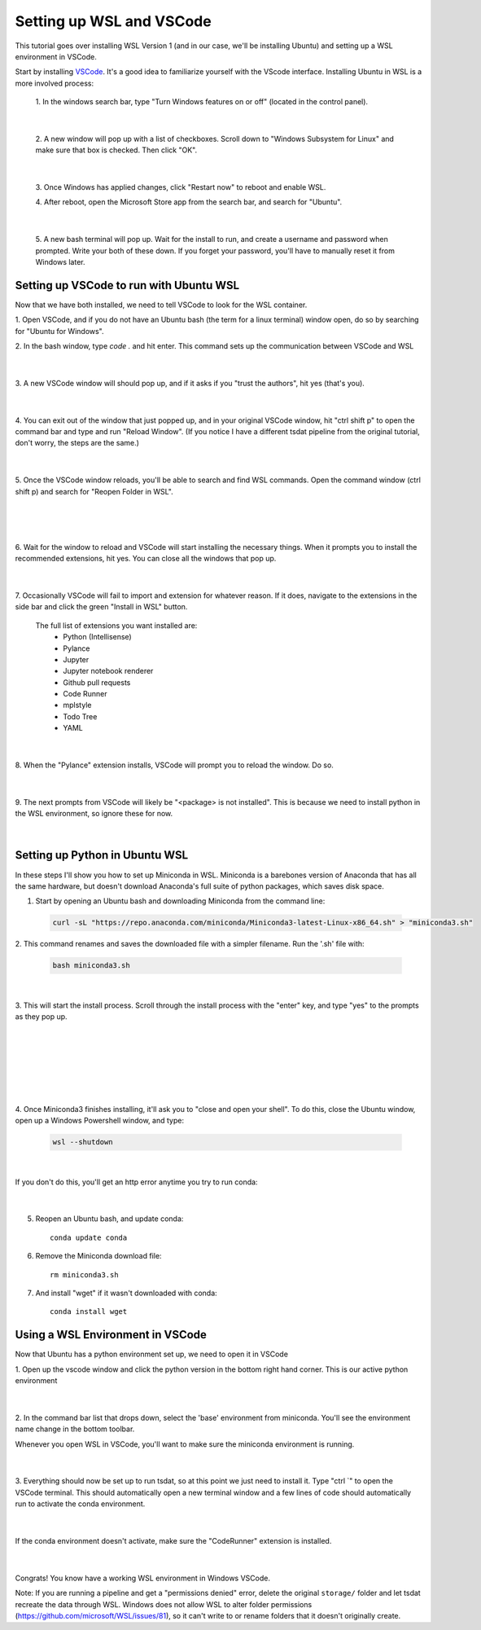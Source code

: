 .. _setting_up_wsl:

Setting up WSL and VSCode
-------------------------------------------------------
This tutorial goes over installing WSL Version 1 (and in our case, we'll be 
installing Ubuntu) and setting up a WSL environment in VSCode.

Start by installing `VSCode <https://code.visualstudio.com/>`_. It's a good 
idea to familiarize yourself with the VScode interface. Installing Ubuntu in
WSL is a more involved process:

    1. In the windows search bar, type "Turn Windows features on or off" (located 
    in the control panel).
    
      .. figure:: wsl_screenshots/wsl0.1.png
          :align: center
          :width: 75%
          :alt:
      |

    2. A new window will pop up with a list of checkboxes. Scroll down to "Windows
    Subsystem for Linux" and make sure that box is checked. Then click "OK".

      .. figure:: wsl_screenshots/wsl0.2.png
          :align: center
          :width: 50%
          :alt:
      |
      
    3. Once Windows has applied changes, click "Restart now" to reboot and enable
    WSL.

    4. After reboot, open the Microsoft Store app from the search bar, and search
    for "Ubuntu".
    
      .. figure:: wsl_screenshots/wsl0.3.png
          :align: center
          :width: 75%
          :alt:
      |

    5. A new bash terminal will pop up. Wait for the install to run, and create a 
    username and password when prompted. Write your both of these down. If you 
    forget your password, you'll have to manually reset it from Windows later.


Setting up VSCode to run with Ubuntu WSL
========================================
Now that we have both installed, we need to tell VSCode to look for the WSL container.

1. Open VSCode, and if you do not have an Ubuntu bash (the term for a linux terminal) 
window open, do so by searching for "Ubuntu for Windows".

2. In the bash window, type `code .` and hit enter. This command sets up the
communication between VSCode and WSL

  .. figure:: wsl_screenshots/wsl1.png
      :align: center
      :width: 100%
      :alt:

  |

3. A new VSCode window will should pop up, and if it asks if you "trust the authors",
hit yes (that's you).

  .. figure:: wsl_screenshots/wsl2.png
      :align: center
      :width: 100%
      :alt:

  |

4. You can exit out of the window that just popped up, and in your original VSCode window,
hit "ctrl shift p" to open the command bar and type and run "Reload Window". (If you 
notice I have a different tsdat pipeline from the original tutorial, don't worry, 
the steps are the same.)

  .. figure:: wsl_screenshots/wsl3.png
      :align: center
      :width: 100%
      :alt:

  |

5. Once the VSCode window reloads, you'll be able to search and find WSL commands. Open
the command window (ctrl shift p) and search for "Reopen Folder in WSL".

  .. figure:: wsl_screenshots/wsl4.png
      :align: center
      :width: 100%
      :alt:

  |
  
  .. figure:: wsl_screenshots/wsl5.png
      :align: center
      :width: 100%
      :alt:

  |


6. Wait for the window to reload and VSCode will start installing the necessary things.
When it prompts you to install the recommended extensions, hit yes. You can close all
the windows that pop up.

  .. figure:: wsl_screenshots/wsl6.png
      :align: center
      :width: 100%
      :alt:

  |

7. Occasionally VSCode will fail to import and extension for whatever reason. If it
does, navigate to the extensions in the side bar and click the green "Install in WSL"
button.

  The full list of extensions you want installed are:
   - Python (Intellisense)
   - Pylance
   - Jupyter
   - Jupyter notebook renderer
   - Github pull requests
   - Code Runner
   - mplstyle
   - Todo Tree
   - YAML

  .. figure:: wsl_screenshots/wsl7.png
      :align: center
      :width: 100%
      :alt:

  |

8. When the "Pylance" extension installs, VSCode will prompt you to reload the window.
Do so.

  .. figure:: wsl_screenshots/wsl8.png
      :align: center
      :width: 100%
      :alt:

  |
  
9. The next prompts from VSCode will likely be "<package> is not installed". This is
because we need to install python in the WSL environment, so ignore these for now.

  .. figure:: wsl_screenshots/wsl11.png
      :align: center
      :width: 100%
      :alt:

  |

Setting up Python in Ubuntu WSL
===============================
In these steps I'll show you how to set up Miniconda in WSL. Miniconda is a barebones
version of Anaconda that has all the same hardware, but doesn't download Anaconda's
full suite of python packages, which saves disk space.

1. Start by opening an Ubuntu bash and downloading Miniconda from the command line:

  .. code-block::

    curl -sL "https://repo.anaconda.com/miniconda/Miniconda3-latest-Linux-x86_64.sh" > "miniconda3.sh"
    
2. This command renames and saves the downloaded file with a simpler filename. Run the
'.sh' file with:

  .. code-block::

    bash miniconda3.sh

  .. figure:: wsl_screenshots/wsl12.png
      :align: center
      :width: 100%
      :alt:

  |

3. This will start the install process. Scroll through the install process with the
"enter" key, and type "yes" to the prompts as they pop up.

  .. figure:: wsl_screenshots/wsl13.png
      :align: center
      :width: 75%
      :alt:

  |

  .. figure:: wsl_screenshots/wsl14.png
      :align: center
      :width: 75%
      :alt:

  |


  .. figure:: wsl_screenshots/wsl15.png
      :align: center
      :width: 75%
      :alt:

  |
  

  .. figure:: wsl_screenshots/wsl16.png
      :align: center
      :width: 75%
      :alt:

  |

4. Once Miniconda3 finishes installing, it'll ask you to "close and open your shell".
To do this, close the Ubuntu window, open up a Windows Powershell window, and type:

  .. code-block::
  
    wsl --shutdown
    
  .. figure:: wsl_screenshots/wsl17.png
      :align: center
      :width: 75%
      :alt:

  |
    
If you don't do this, you'll get an http error anytime you try to run conda:

  .. figure:: wsl_screenshots/wsl18.png
      :align: center
      :width: 75%
      :alt:

  |

5. Reopen an Ubuntu bash, and update conda::

    conda update conda

6. Remove the Miniconda download file::

    rm miniconda3.sh

7. And install "wget" if it wasn't downloaded with conda::

    conda install wget
    

Using a WSL Environment in VSCode
=================================
Now that Ubuntu has a python environment set up, we need to open it in VSCode

1. Open up the vscode window and click the python version in the bottom right
hand corner. This is our active python environment

  .. figure:: wsl_screenshots/wsl19.png
      :align: center
      :width: 100%
      :alt:

  |

2. In the command bar list that drops down, select the 'base' environment from
miniconda. You'll see the environment name change in the bottom toolbar.
 
Whenever you open WSL in VSCode, you'll want to make sure the miniconda 
environment is running.

  .. figure:: wsl_screenshots/wsl20.png
      :align: center
      :width: 100%
      :alt:

  |

3. Everything should now be set up to run tsdat, so at this point we just need to 
install it. Type "ctrl `" to open the VSCode terminal. This should automatically 
open a new terminal window and a few lines of code should automatically run to 
activate the conda environment.

  .. figure:: wsl_screenshots/wsl21.png
      :align: center
      :width: 100%
      :alt:

  |
  
If the conda environment doesn't activate, make sure the "CodeRunner" extension 
is installed.

  .. figure:: wsl_screenshots/wsl22.png
      :align: center
      :width: 100%
      :alt:

  |
  
Congrats! You know have a working WSL environment in Windows VSCode.

Note:
If you are running a pipeline and get a "permissions denied" error,
delete the original ``storage/`` folder and let tsdat recreate the data 
through WSL. Windows does not allow WSL to alter folder permissions (https://github.com/microsoft/WSL/issues/81), so it can't write to or
rename folders that it doesn't originally create.
